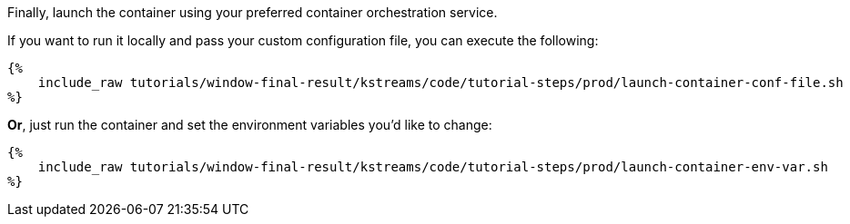 Finally, launch the container using your preferred container orchestration service.

If you want to run it locally and pass your custom configuration file, you can execute the following:

+++++
<pre class="snippet"><code class="bash">{%
    include_raw tutorials/window-final-result/kstreams/code/tutorial-steps/prod/launch-container-conf-file.sh
%}</code></pre>
+++++

*Or*, just run the container and set the environment variables you'd like to change:

+++++
<pre class="snippet"><code class="bash">{%
    include_raw tutorials/window-final-result/kstreams/code/tutorial-steps/prod/launch-container-env-var.sh
%}</code></pre>
+++++